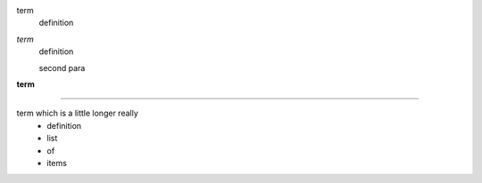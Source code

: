 
term
    definition
*term*
    definition

    second para
**term**
    .. image:: pyglet-trans-64.png

----

term which is a little longer really
    - definition
    - list
    - of
    - items

